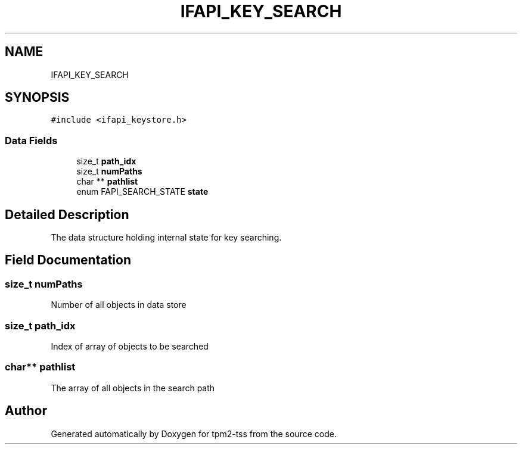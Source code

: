 .TH "IFAPI_KEY_SEARCH" 3 "Mon May 15 2023" "Version 4.0.1-44-g8699ab39" "tpm2-tss" \" -*- nroff -*-
.ad l
.nh
.SH NAME
IFAPI_KEY_SEARCH
.SH SYNOPSIS
.br
.PP
.PP
\fC#include <ifapi_keystore\&.h>\fP
.SS "Data Fields"

.in +1c
.ti -1c
.RI "size_t \fBpath_idx\fP"
.br
.ti -1c
.RI "size_t \fBnumPaths\fP"
.br
.ti -1c
.RI "char ** \fBpathlist\fP"
.br
.ti -1c
.RI "enum FAPI_SEARCH_STATE \fBstate\fP"
.br
.in -1c
.SH "Detailed Description"
.PP 
The data structure holding internal state for key searching\&. 
.SH "Field Documentation"
.PP 
.SS "size_t numPaths"
Number of all objects in data store 
.SS "size_t path_idx"
Index of array of objects to be searched 
.SS "char** pathlist"
The array of all objects in the search path 

.SH "Author"
.PP 
Generated automatically by Doxygen for tpm2-tss from the source code\&.
